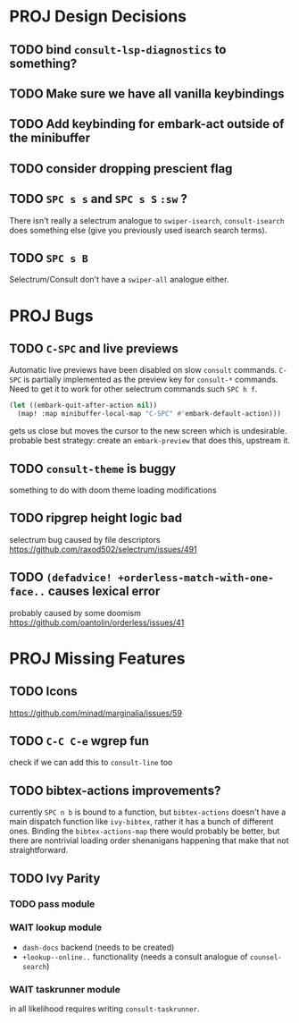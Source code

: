 * PROJ Design Decisions
** TODO bind =consult-lsp-diagnostics= to something?
** TODO Make sure we have all vanilla keybindings
** TODO Add keybinding for embark-act outside of the minibuffer
** TODO consider dropping prescient flag
** TODO =SPC s s= and =SPC s S= ~:sw~ ?
There isn't really a selectrum analogue to ~swiper-isearch~, ~consult-isearch~
does something else (give you previously used isearch search terms).
** TODO =SPC s B=
Selectrum/Consult don't have a ~swiper-all~ analogue either.

* PROJ Bugs
** TODO =C-SPC= and live previews
Automatic live previews have been disabled on slow ~consult~ commands.
=C-SPC= is partially implemented as the preview key for ~consult-*~ commands.
Need to get it to work for other selectrum commands such =SPC h f=.
#+begin_src emacs-lisp
  (let ((embark-quit-after-action nil))
    (map! :map minibuffer-local-map "C-SPC" #'embark-default-action)))
#+end_src
gets us close but moves the cursor to the new screen which is undesirable.
probable best strategy: create an ~embark-preview~ that does this, upstream it.
** TODO ~consult-theme~ is buggy
something to do with doom theme loading modifications
** TODO ripgrep height logic bad
selectrum bug caused by file descriptors
https://github.com/raxod502/selectrum/issues/491
** TODO ~(defadvice! +orderless-match-with-one-face..~ causes lexical error
probably caused by some doomism
https://github.com/oantolin/orderless/issues/41

* PROJ Missing Features
** TODO Icons
https://github.com/minad/marginalia/issues/59
** TODO =C-C C-e= wgrep fun
check if we can add this to ~consult-line~ too
** TODO bibtex-actions improvements?
currently =SPC n b= is bound to a function, but =bibtex-actions= doesn't have a
main dispatch function like =ivy-bibtex=, rather it has a bunch of different
ones. Binding the ~bibtex-actions-map~ there would probably be better, but there
are nontrivial loading order shenanigans happening that make that not straightforward.
** TODO Ivy Parity
*** TODO pass module
*** WAIT lookup module
- ~dash-docs~ backend (needs to be created)
- ~+lookup--online..~ functionality (needs a consult analogue of ~counsel-search~)
*** WAIT taskrunner module
in all likelihood requires writing ~consult-taskrunner~.
